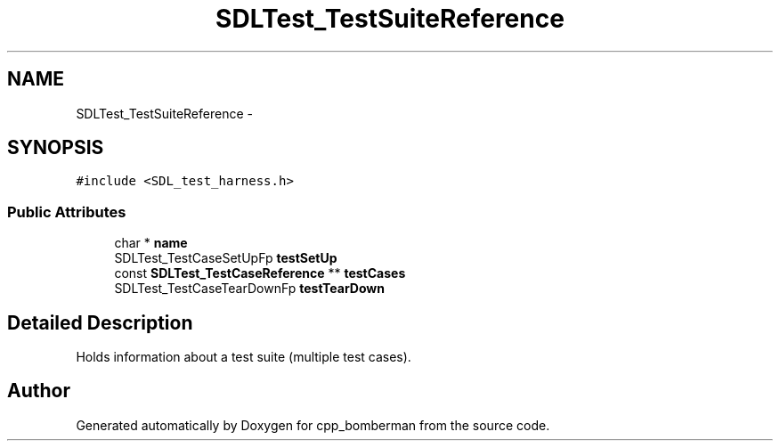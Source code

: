 .TH "SDLTest_TestSuiteReference" 3 "Sun Jun 7 2015" "Version 0.42" "cpp_bomberman" \" -*- nroff -*-
.ad l
.nh
.SH NAME
SDLTest_TestSuiteReference \- 
.SH SYNOPSIS
.br
.PP
.PP
\fC#include <SDL_test_harness\&.h>\fP
.SS "Public Attributes"

.in +1c
.ti -1c
.RI "char * \fBname\fP"
.br
.ti -1c
.RI "SDLTest_TestCaseSetUpFp \fBtestSetUp\fP"
.br
.ti -1c
.RI "const \fBSDLTest_TestCaseReference\fP ** \fBtestCases\fP"
.br
.ti -1c
.RI "SDLTest_TestCaseTearDownFp \fBtestTearDown\fP"
.br
.in -1c
.SH "Detailed Description"
.PP 
Holds information about a test suite (multiple test cases)\&. 

.SH "Author"
.PP 
Generated automatically by Doxygen for cpp_bomberman from the source code\&.
